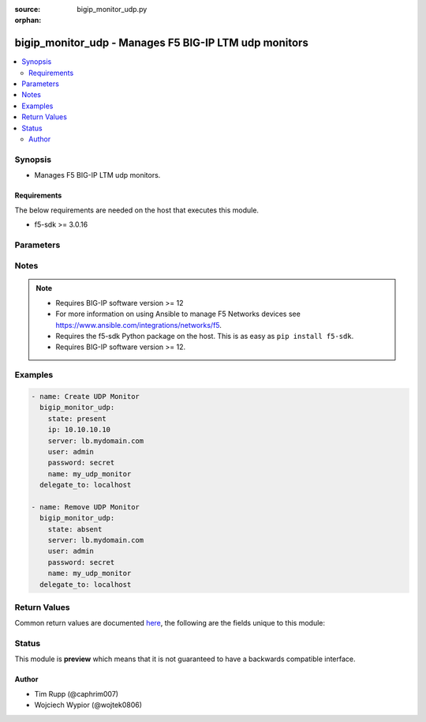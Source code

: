 :source: bigip_monitor_udp.py

:orphan:

.. _bigip_monitor_udp_module:


bigip_monitor_udp - Manages F5 BIG-IP LTM udp monitors
++++++++++++++++++++++++++++++++++++++++++++++++++++++

.. versionadded:: 2.5

.. contents::
   :local:
   :depth: 2


Synopsis
--------
- Manages F5 BIG-IP LTM udp monitors.



Requirements
~~~~~~~~~~~~
The below requirements are needed on the host that executes this module.

- f5-sdk >= 3.0.16


Parameters
----------

.. raw:: html

    <table  border=0 cellpadding=0 class="documentation-table">
                                                                                                                                                                                                                                                                                                                                                                                                                                                                                                                                                                                                                    
                                                                                                                                                                                                                                                                                                                                                                                    <tr>
            <th colspan="2">Parameter</th>
            <th>Choices/<font color="blue">Defaults</font></th>
                        <th width="100%">Comments</th>
        </tr>
                    <tr>
                                                                <td colspan="2">
                    <b>description</b>
                                                        </td>
                                <td>
                                                                                                                                                            </td>
                                                                <td>
                                                                        <div>The description of the monitor.</div>
                                                                                </td>
            </tr>
                                <tr>
                                                                <td colspan="2">
                    <b>interval</b>
                                                        </td>
                                <td>
                                                                                                                                                            </td>
                                                                <td>
                                                                        <div>The interval specifying how frequently the monitor instance of this template will run. If this parameter is not provided when creating a new monitor, then the default value will be 5. This value <b>must</b> be less than the <code>timeout</code> value.</div>
                                                                                </td>
            </tr>
                                <tr>
                                                                <td colspan="2">
                    <b>ip</b>
                                                        </td>
                                <td>
                                                                                                                                                            </td>
                                                                <td>
                                                                        <div>IP address part of the IP/port definition. If this parameter is not provided when creating a new monitor, then the default value will be &#x27;*&#x27;.</div>
                                                                                </td>
            </tr>
                                <tr>
                                                                <td colspan="2">
                    <b>name</b>
                    <br/><div style="font-size: small; color: red">required</div>                                    </td>
                                <td>
                                                                                                                                                            </td>
                                                                <td>
                                                                        <div>Monitor name.</div>
                                                                                </td>
            </tr>
                                <tr>
                                                                <td colspan="2">
                    <b>parent</b>
                                                        </td>
                                <td>
                                                                                                                                                                    <b>Default:</b><br/><div style="color: blue">/Common/udp</div>
                                    </td>
                                                                <td>
                                                                        <div>The parent template of this monitor template. Once this value has been set, it cannot be changed. By default, this value is the <code>udp</code> parent on the <code>Common</code> partition.</div>
                                                                                </td>
            </tr>
                                <tr>
                                                                <td colspan="2">
                    <b>partition</b>
                                        <br/><div style="font-size: small; color: darkgreen">(added in 2.5)</div>                </td>
                                <td>
                                                                                                                                                                    <b>Default:</b><br/><div style="color: blue">Common</div>
                                    </td>
                                                                <td>
                                                                        <div>Device partition to manage resources on.</div>
                                                                                </td>
            </tr>
                                <tr>
                                                                <td colspan="2">
                    <b>password</b>
                    <br/><div style="font-size: small; color: red">required</div>                                    </td>
                                <td>
                                                                                                                                                            </td>
                                                                <td>
                                                                        <div>The password for the user account used to connect to the BIG-IP.</div>
                                                    <div>You may omit this option by setting the environment variable <code>F5_PASSWORD</code>.</div>
                                                                                        <div style="font-size: small; color: darkgreen"><br/>aliases: pass, pwd</div>
                                    </td>
            </tr>
                                <tr>
                                                                <td colspan="2">
                    <b>port</b>
                                                        </td>
                                <td>
                                                                                                                                                            </td>
                                                                <td>
                                                                        <div>Port address part of the IP/port definition. If this parameter is not provided when creating a new monitor, then the default value will be &#x27;*&#x27;. Note that if specifying an IP address, a value between 1 and 65535 must be specified.</div>
                                                                                </td>
            </tr>
                                <tr>
                                                                <td colspan="2">
                    <b>provider</b>
                                        <br/><div style="font-size: small; color: darkgreen">(added in 2.5)</div>                </td>
                                <td>
                                                                                                                                                                    <b>Default:</b><br/><div style="color: blue">None</div>
                                    </td>
                                                                <td>
                                                                        <div>A dict object containing connection details.</div>
                                                                                </td>
            </tr>
                                                            <tr>
                                                    <td class="elbow-placeholder"></td>
                                                <td colspan="1">
                    <b>ssh_keyfile</b>
                                                        </td>
                                <td>
                                                                                                                                                            </td>
                                                                <td>
                                                                        <div>Specifies the SSH keyfile to use to authenticate the connection to the remote device.  This argument is only used for <em>cli</em> transports.</div>
                                                    <div>You may omit this option by setting the environment variable <code>ANSIBLE_NET_SSH_KEYFILE</code>.</div>
                                                                                </td>
            </tr>
                                <tr>
                                                    <td class="elbow-placeholder"></td>
                                                <td colspan="1">
                    <b>timeout</b>
                                                        </td>
                                <td>
                                                                                                                                                                    <b>Default:</b><br/><div style="color: blue">10</div>
                                    </td>
                                                                <td>
                                                                        <div>Specifies the timeout in seconds for communicating with the network device for either connecting or sending commands.  If the timeout is exceeded before the operation is completed, the module will error.</div>
                                                                                </td>
            </tr>
                                <tr>
                                                    <td class="elbow-placeholder"></td>
                                                <td colspan="1">
                    <b>server</b>
                    <br/><div style="font-size: small; color: red">required</div>                                    </td>
                                <td>
                                                                                                                                                            </td>
                                                                <td>
                                                                        <div>The BIG-IP host.</div>
                                                    <div>You may omit this option by setting the environment variable <code>F5_SERVER</code>.</div>
                                                                                </td>
            </tr>
                                <tr>
                                                    <td class="elbow-placeholder"></td>
                                                <td colspan="1">
                    <b>user</b>
                    <br/><div style="font-size: small; color: red">required</div>                                    </td>
                                <td>
                                                                                                                                                            </td>
                                                                <td>
                                                                        <div>The username to connect to the BIG-IP with. This user must have administrative privileges on the device.</div>
                                                    <div>You may omit this option by setting the environment variable <code>F5_USER</code>.</div>
                                                                                </td>
            </tr>
                                <tr>
                                                    <td class="elbow-placeholder"></td>
                                                <td colspan="1">
                    <b>server_port</b>
                                                        </td>
                                <td>
                                                                                                                                                                    <b>Default:</b><br/><div style="color: blue">443</div>
                                    </td>
                                                                <td>
                                                                        <div>The BIG-IP server port.</div>
                                                    <div>You may omit this option by setting the environment variable <code>F5_SERVER_PORT</code>.</div>
                                                                                </td>
            </tr>
                                <tr>
                                                    <td class="elbow-placeholder"></td>
                                                <td colspan="1">
                    <b>password</b>
                    <br/><div style="font-size: small; color: red">required</div>                                    </td>
                                <td>
                                                                                                                                                            </td>
                                                                <td>
                                                                        <div>The password for the user account used to connect to the BIG-IP.</div>
                                                    <div>You may omit this option by setting the environment variable <code>F5_PASSWORD</code>.</div>
                                                                                        <div style="font-size: small; color: darkgreen"><br/>aliases: pass, pwd</div>
                                    </td>
            </tr>
                                <tr>
                                                    <td class="elbow-placeholder"></td>
                                                <td colspan="1">
                    <b>validate_certs</b>
                                                        </td>
                                <td>
                                                                                                                                                                                                                    <ul><b>Choices:</b>
                                                                                                                                                                <li>no</li>
                                                                                                                                                                                                <li><div style="color: blue"><b>yes</b>&nbsp;&larr;</div></li>
                                                                                    </ul>
                                                                            </td>
                                                                <td>
                                                                        <div>If <code>no</code>, SSL certificates are not validated. Use this only on personally controlled sites using self-signed certificates.</div>
                                                    <div>You may omit this option by setting the environment variable <code>F5_VALIDATE_CERTS</code>.</div>
                                                                                </td>
            </tr>
                                <tr>
                                                    <td class="elbow-placeholder"></td>
                                                <td colspan="1">
                    <b>transport</b>
                    <br/><div style="font-size: small; color: red">required</div>                                    </td>
                                <td>
                                                                                                                            <ul><b>Choices:</b>
                                                                                                                                                                <li>rest</li>
                                                                                                                                                                                                <li><div style="color: blue"><b>cli</b>&nbsp;&larr;</div></li>
                                                                                    </ul>
                                                                            </td>
                                                                <td>
                                                                        <div>Configures the transport connection to use when connecting to the remote device.</div>
                                                                                </td>
            </tr>
                    
                                                <tr>
                                                                <td colspan="2">
                    <b>receive</b>
                                                        </td>
                                <td>
                                                                                                                                                            </td>
                                                                <td>
                                                                        <div>The receive string for the monitor call.</div>
                                                                                </td>
            </tr>
                                <tr>
                                                                <td colspan="2">
                    <b>receive_disable</b>
                                                        </td>
                                <td>
                                                                                                                                                            </td>
                                                                <td>
                                                                        <div>This setting works like <code>receive</code>, except that the system marks the node or pool member disabled when its response matches the <code>receive_disable</code> string but not <code>receive</code>. To use this setting, you must specify both <code>receive_disable</code> and <code>receive</code>.</div>
                                                                                </td>
            </tr>
                                <tr>
                                                                <td colspan="2">
                    <b>send</b>
                                                        </td>
                                <td>
                                                                                                                                                            </td>
                                                                <td>
                                                                        <div>The send string for the monitor call. When creating a new monitor, if this value is not provided, the default <code>default send string</code> will be used.</div>
                                                                                </td>
            </tr>
                                <tr>
                                                                <td colspan="2">
                    <b>server</b>
                    <br/><div style="font-size: small; color: red">required</div>                                    </td>
                                <td>
                                                                                                                                                            </td>
                                                                <td>
                                                                        <div>The BIG-IP host.</div>
                                                    <div>You may omit this option by setting the environment variable <code>F5_SERVER</code>.</div>
                                                                                </td>
            </tr>
                                <tr>
                                                                <td colspan="2">
                    <b>server_port</b>
                                        <br/><div style="font-size: small; color: darkgreen">(added in 2.2)</div>                </td>
                                <td>
                                                                                                                                                                    <b>Default:</b><br/><div style="color: blue">443</div>
                                    </td>
                                                                <td>
                                                                        <div>The BIG-IP server port.</div>
                                                    <div>You may omit this option by setting the environment variable <code>F5_SERVER_PORT</code>.</div>
                                                                                </td>
            </tr>
                                <tr>
                                                                <td colspan="2">
                    <b>state</b>
                                        <br/><div style="font-size: small; color: darkgreen">(added in 2.5)</div>                </td>
                                <td>
                                                                                                                            <ul><b>Choices:</b>
                                                                                                                                                                <li><div style="color: blue"><b>present</b>&nbsp;&larr;</div></li>
                                                                                                                                                                                                <li>absent</li>
                                                                                    </ul>
                                                                            </td>
                                                                <td>
                                                                        <div>When <code>present</code>, ensures that the monitor exists.</div>
                                                    <div>When <code>absent</code>, ensures the monitor is removed.</div>
                                                                                </td>
            </tr>
                                <tr>
                                                                <td colspan="2">
                    <b>time_until_up</b>
                                                        </td>
                                <td>
                                                                                                                                                            </td>
                                                                <td>
                                                                        <div>Specifies the amount of time in seconds after the first successful response before a node will be marked up. A value of 0 will cause a node to be marked up immediately after a valid response is received from the node. If this parameter is not provided when creating a new monitor, then the default value will be 0.</div>
                                                                                </td>
            </tr>
                                <tr>
                                                                <td colspan="2">
                    <b>timeout</b>
                                                        </td>
                                <td>
                                                                                                                                                            </td>
                                                                <td>
                                                                        <div>The number of seconds in which the node or service must respond to the monitor request. If the target responds within the set time period, it is considered up. If the target does not respond within the set time period, it is considered down. You can change this number to any number you want, however, it should be 3 times the interval number of seconds plus 1 second. If this parameter is not provided when creating a new monitor, then the default value will be 16.</div>
                                                                                </td>
            </tr>
                                <tr>
                                                                <td colspan="2">
                    <b>user</b>
                    <br/><div style="font-size: small; color: red">required</div>                                    </td>
                                <td>
                                                                                                                                                            </td>
                                                                <td>
                                                                        <div>The username to connect to the BIG-IP with. This user must have administrative privileges on the device.</div>
                                                    <div>You may omit this option by setting the environment variable <code>F5_USER</code>.</div>
                                                                                </td>
            </tr>
                                <tr>
                                                                <td colspan="2">
                    <b>validate_certs</b>
                                        <br/><div style="font-size: small; color: darkgreen">(added in 2.0)</div>                </td>
                                <td>
                                                                                                                                                                                                                    <ul><b>Choices:</b>
                                                                                                                                                                <li>no</li>
                                                                                                                                                                                                <li><div style="color: blue"><b>yes</b>&nbsp;&larr;</div></li>
                                                                                    </ul>
                                                                            </td>
                                                                <td>
                                                                        <div>If <code>no</code>, SSL certificates are not validated. Use this only on personally controlled sites using self-signed certificates.</div>
                                                    <div>You may omit this option by setting the environment variable <code>F5_VALIDATE_CERTS</code>.</div>
                                                                                </td>
            </tr>
                        </table>
    <br/>


Notes
-----

.. note::
    - Requires BIG-IP software version >= 12
    - For more information on using Ansible to manage F5 Networks devices see https://www.ansible.com/integrations/networks/f5.
    - Requires the f5-sdk Python package on the host. This is as easy as ``pip install f5-sdk``.
    - Requires BIG-IP software version >= 12.


Examples
--------

.. code-block:: yaml

    
    - name: Create UDP Monitor
      bigip_monitor_udp:
        state: present
        ip: 10.10.10.10
        server: lb.mydomain.com
        user: admin
        password: secret
        name: my_udp_monitor
      delegate_to: localhost

    - name: Remove UDP Monitor
      bigip_monitor_udp:
        state: absent
        server: lb.mydomain.com
        user: admin
        password: secret
        name: my_udp_monitor
      delegate_to: localhost




Return Values
-------------
Common return values are documented `here <https://docs.ansible.com/ansible/latest/reference_appendices/common_return_values.html>`_, the following are the fields unique to this module:

.. raw:: html

    <table border=0 cellpadding=0 class="documentation-table">
                                                                                                                                                                                                                        <tr>
            <th colspan="1">Key</th>
            <th>Returned</th>
            <th width="100%">Description</th>
        </tr>
                    <tr>
                                <td colspan="1">
                    <b>description</b>
                    <br/><div style="font-size: small; color: red">str</div>
                </td>
                <td>changed</td>
                <td>
                                            <div>The description of the monitor.</div>
                                        <br/>
                                            <div style="font-size: smaller"><b>Sample:</b></div>
                                                <div style="font-size: smaller; color: blue; word-wrap: break-word; word-break: break-all;">Important Monitor</div>
                                    </td>
            </tr>
                                <tr>
                                <td colspan="1">
                    <b>interval</b>
                    <br/><div style="font-size: small; color: red">int</div>
                </td>
                <td>changed</td>
                <td>
                                            <div>The new interval in which to run the monitor check.</div>
                                        <br/>
                                            <div style="font-size: smaller"><b>Sample:</b></div>
                                                <div style="font-size: smaller; color: blue; word-wrap: break-word; word-break: break-all;">2</div>
                                    </td>
            </tr>
                                <tr>
                                <td colspan="1">
                    <b>ip</b>
                    <br/><div style="font-size: small; color: red">string</div>
                </td>
                <td>changed</td>
                <td>
                                            <div>The new IP of IP/port definition.</div>
                                        <br/>
                                            <div style="font-size: smaller"><b>Sample:</b></div>
                                                <div style="font-size: smaller; color: blue; word-wrap: break-word; word-break: break-all;">10.12.13.14</div>
                                    </td>
            </tr>
                                <tr>
                                <td colspan="1">
                    <b>parent</b>
                    <br/><div style="font-size: small; color: red">string</div>
                </td>
                <td>changed</td>
                <td>
                                            <div>New parent template of the monitor.</div>
                                        <br/>
                                            <div style="font-size: smaller"><b>Sample:</b></div>
                                                <div style="font-size: smaller; color: blue; word-wrap: break-word; word-break: break-all;">http</div>
                                    </td>
            </tr>
                                <tr>
                                <td colspan="1">
                    <b>time_until_up</b>
                    <br/><div style="font-size: small; color: red">int</div>
                </td>
                <td>changed</td>
                <td>
                                            <div>The new time in which to mark a system as up after first successful response.</div>
                                        <br/>
                                            <div style="font-size: smaller"><b>Sample:</b></div>
                                                <div style="font-size: smaller; color: blue; word-wrap: break-word; word-break: break-all;">2</div>
                                    </td>
            </tr>
                                <tr>
                                <td colspan="1">
                    <b>timeout</b>
                    <br/><div style="font-size: small; color: red">int</div>
                </td>
                <td>changed</td>
                <td>
                                            <div>The new timeout in which the remote system must respond to the monitor.</div>
                                        <br/>
                                            <div style="font-size: smaller"><b>Sample:</b></div>
                                                <div style="font-size: smaller; color: blue; word-wrap: break-word; word-break: break-all;">10</div>
                                    </td>
            </tr>
                        </table>
    <br/><br/>


Status
------



This module is **preview** which means that it is not guaranteed to have a backwards compatible interface.




Author
~~~~~~

- Tim Rupp (@caphrim007)
- Wojciech Wypior (@wojtek0806)

